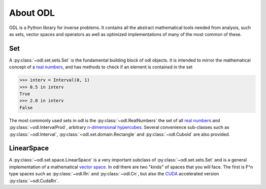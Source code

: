 #########
About ODL
#########

ODL is a Python library for inverse problems. It contains all the abstract mathematical tools needed from analysis, such as sets, vector spaces and operators as well as optimized implementations of many of the most common of these.

Set
===

A :py:class:`~odl.set.sets.Set` is the fundamental building block of odl objects. It is intended to mirror the mathematical concept of a `real numbers
<https://en.wikipedia.org/wiki/Set_(mathematics)>`_, and has methods to check if an element is contained in the set

>>> interv = Interval(0, 1)
>>> 0.5 in interv
True
>>> 2.0 in interv
False

The most commonly used sets in odl is the :py:class:`~odl.RealNumbers` the set of all `real numbers
<https://en.wikipedia.org/wiki/Real_number>`_ and :py:class:`~odl.IntervalProd`, arbitrary `n-dimensional hypercubes
<https://en.wikipedia.org/wiki/Hypercube>`_. Several convenience sub-classes such as :py:class:`~odl.Interval`,  :py:class:`~odl.set.domain.Rectangle` and :py:class:`~odl.Cuboid` are also provided.

LinearSpace
===========
A :py:class:`~odl.set.space.LinearSpace` is a very important subclass of :py:class:`~odl.set.sets.Set` and is a general implementation of a mathematical `vector space
<https://en.wikipedia.org/wiki/Vector_space>`_. In odl there are two "kinds" of spaces that you will face. The first is F^n type spaces such as :py:class:`~odl.Rn` and :py:class:`~odl.Cn`, but also the `CUDA
<https://en.wikipedia.org/wiki/CUDA>`_ accelerated version :py:class:`~odl.CudaRn`.
